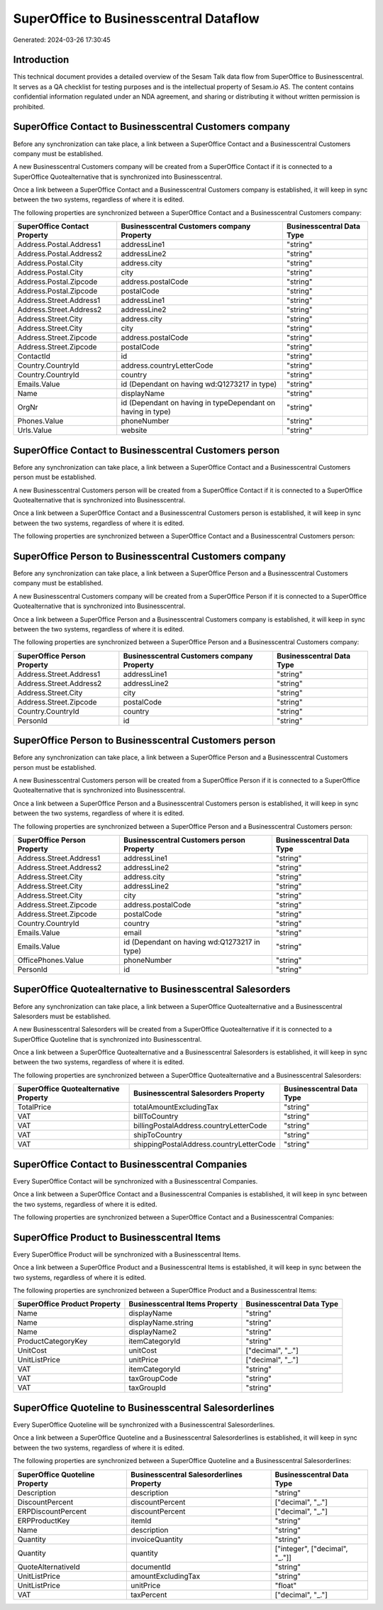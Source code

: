 =======================================
SuperOffice to Businesscentral Dataflow
=======================================

Generated: 2024-03-26 17:30:45

Introduction
------------

This technical document provides a detailed overview of the Sesam Talk data flow from SuperOffice to Businesscentral. It serves as a QA checklist for testing purposes and is the intellectual property of Sesam.io AS. The content contains confidential information regulated under an NDA agreement, and sharing or distributing it without written permission is prohibited.

SuperOffice Contact to Businesscentral Customers company
--------------------------------------------------------
Before any synchronization can take place, a link between a SuperOffice Contact and a Businesscentral Customers company must be established.

A new Businesscentral Customers company will be created from a SuperOffice Contact if it is connected to a SuperOffice Quotealternative that is synchronized into Businesscentral.

Once a link between a SuperOffice Contact and a Businesscentral Customers company is established, it will keep in sync between the two systems, regardless of where it is edited.

The following properties are synchronized between a SuperOffice Contact and a Businesscentral Customers company:

.. list-table::
   :header-rows: 1

   * - SuperOffice Contact Property
     - Businesscentral Customers company Property
     - Businesscentral Data Type
   * - Address.Postal.Address1
     - addressLine1
     - "string"
   * - Address.Postal.Address2
     - addressLine2
     - "string"
   * - Address.Postal.City
     - address.city
     - "string"
   * - Address.Postal.City
     - city
     - "string"
   * - Address.Postal.Zipcode
     - address.postalCode
     - "string"
   * - Address.Postal.Zipcode
     - postalCode
     - "string"
   * - Address.Street.Address1
     - addressLine1
     - "string"
   * - Address.Street.Address2
     - addressLine2
     - "string"
   * - Address.Street.City
     - address.city
     - "string"
   * - Address.Street.City
     - city
     - "string"
   * - Address.Street.Zipcode
     - address.postalCode
     - "string"
   * - Address.Street.Zipcode
     - postalCode
     - "string"
   * - ContactId
     - id
     - "string"
   * - Country.CountryId
     - address.countryLetterCode
     - "string"
   * - Country.CountryId
     - country
     - "string"
   * - Emails.Value
     - id (Dependant on having wd:Q1273217 in type)
     - "string"
   * - Name
     - displayName
     - "string"
   * - OrgNr
     - id (Dependant on having  in typeDependant on having  in type)
     - "string"
   * - Phones.Value
     - phoneNumber
     - "string"
   * - Urls.Value
     - website
     - "string"


SuperOffice Contact to Businesscentral Customers person
-------------------------------------------------------
Before any synchronization can take place, a link between a SuperOffice Contact and a Businesscentral Customers person must be established.

A new Businesscentral Customers person will be created from a SuperOffice Contact if it is connected to a SuperOffice Quotealternative that is synchronized into Businesscentral.

Once a link between a SuperOffice Contact and a Businesscentral Customers person is established, it will keep in sync between the two systems, regardless of where it is edited.

The following properties are synchronized between a SuperOffice Contact and a Businesscentral Customers person:

.. list-table::
   :header-rows: 1

   * - SuperOffice Contact Property
     - Businesscentral Customers person Property
     - Businesscentral Data Type


SuperOffice Person to Businesscentral Customers company
-------------------------------------------------------
Before any synchronization can take place, a link between a SuperOffice Person and a Businesscentral Customers company must be established.

A new Businesscentral Customers company will be created from a SuperOffice Person if it is connected to a SuperOffice Quotealternative that is synchronized into Businesscentral.

Once a link between a SuperOffice Person and a Businesscentral Customers company is established, it will keep in sync between the two systems, regardless of where it is edited.

The following properties are synchronized between a SuperOffice Person and a Businesscentral Customers company:

.. list-table::
   :header-rows: 1

   * - SuperOffice Person Property
     - Businesscentral Customers company Property
     - Businesscentral Data Type
   * - Address.Street.Address1
     - addressLine1
     - "string"
   * - Address.Street.Address2
     - addressLine2
     - "string"
   * - Address.Street.City
     - city
     - "string"
   * - Address.Street.Zipcode
     - postalCode
     - "string"
   * - Country.CountryId
     - country
     - "string"
   * - PersonId
     - id
     - "string"


SuperOffice Person to Businesscentral Customers person
------------------------------------------------------
Before any synchronization can take place, a link between a SuperOffice Person and a Businesscentral Customers person must be established.

A new Businesscentral Customers person will be created from a SuperOffice Person if it is connected to a SuperOffice Quotealternative that is synchronized into Businesscentral.

Once a link between a SuperOffice Person and a Businesscentral Customers person is established, it will keep in sync between the two systems, regardless of where it is edited.

The following properties are synchronized between a SuperOffice Person and a Businesscentral Customers person:

.. list-table::
   :header-rows: 1

   * - SuperOffice Person Property
     - Businesscentral Customers person Property
     - Businesscentral Data Type
   * - Address.Street.Address1
     - addressLine1
     - "string"
   * - Address.Street.Address2
     - addressLine2
     - "string"
   * - Address.Street.City
     - address.city
     - "string"
   * - Address.Street.City
     - addressLine2
     - "string"
   * - Address.Street.City
     - city
     - "string"
   * - Address.Street.Zipcode
     - address.postalCode
     - "string"
   * - Address.Street.Zipcode
     - postalCode
     - "string"
   * - Country.CountryId
     - country
     - "string"
   * - Emails.Value
     - email
     - "string"
   * - Emails.Value
     - id (Dependant on having wd:Q1273217 in type)
     - "string"
   * - OfficePhones.Value
     - phoneNumber
     - "string"
   * - PersonId
     - id
     - "string"


SuperOffice Quotealternative to Businesscentral Salesorders
-----------------------------------------------------------
Before any synchronization can take place, a link between a SuperOffice Quotealternative and a Businesscentral Salesorders must be established.

A new Businesscentral Salesorders will be created from a SuperOffice Quotealternative if it is connected to a SuperOffice Quoteline that is synchronized into Businesscentral.

Once a link between a SuperOffice Quotealternative and a Businesscentral Salesorders is established, it will keep in sync between the two systems, regardless of where it is edited.

The following properties are synchronized between a SuperOffice Quotealternative and a Businesscentral Salesorders:

.. list-table::
   :header-rows: 1

   * - SuperOffice Quotealternative Property
     - Businesscentral Salesorders Property
     - Businesscentral Data Type
   * - TotalPrice
     - totalAmountExcludingTax
     - "string"
   * - VAT
     - billToCountry
     - "string"
   * - VAT
     - billingPostalAddress.countryLetterCode
     - "string"
   * - VAT
     - shipToCountry
     - "string"
   * - VAT
     - shippingPostalAddress.countryLetterCode
     - "string"


SuperOffice Contact to Businesscentral Companies
------------------------------------------------
Every SuperOffice Contact will be synchronized with a Businesscentral Companies.

Once a link between a SuperOffice Contact and a Businesscentral Companies is established, it will keep in sync between the two systems, regardless of where it is edited.

The following properties are synchronized between a SuperOffice Contact and a Businesscentral Companies:

.. list-table::
   :header-rows: 1

   * - SuperOffice Contact Property
     - Businesscentral Companies Property
     - Businesscentral Data Type


SuperOffice Product to Businesscentral Items
--------------------------------------------
Every SuperOffice Product will be synchronized with a Businesscentral Items.

Once a link between a SuperOffice Product and a Businesscentral Items is established, it will keep in sync between the two systems, regardless of where it is edited.

The following properties are synchronized between a SuperOffice Product and a Businesscentral Items:

.. list-table::
   :header-rows: 1

   * - SuperOffice Product Property
     - Businesscentral Items Property
     - Businesscentral Data Type
   * - Name
     - displayName
     - "string"
   * - Name
     - displayName.string
     - "string"
   * - Name
     - displayName2
     - "string"
   * - ProductCategoryKey
     - itemCategoryId
     - "string"
   * - UnitCost
     - unitCost
     - ["decimal", "_."]
   * - UnitListPrice
     - unitPrice
     - ["decimal", "_."]
   * - VAT
     - itemCategoryId
     - "string"
   * - VAT
     - taxGroupCode
     - "string"
   * - VAT
     - taxGroupId
     - "string"


SuperOffice Quoteline to Businesscentral Salesorderlines
--------------------------------------------------------
Every SuperOffice Quoteline will be synchronized with a Businesscentral Salesorderlines.

Once a link between a SuperOffice Quoteline and a Businesscentral Salesorderlines is established, it will keep in sync between the two systems, regardless of where it is edited.

The following properties are synchronized between a SuperOffice Quoteline and a Businesscentral Salesorderlines:

.. list-table::
   :header-rows: 1

   * - SuperOffice Quoteline Property
     - Businesscentral Salesorderlines Property
     - Businesscentral Data Type
   * - Description
     - description
     - "string"
   * - DiscountPercent
     - discountPercent
     - ["decimal", "_."]
   * - ERPDiscountPercent
     - discountPercent
     - ["decimal", "_."]
   * - ERPProductKey
     - itemId
     - "string"
   * - Name
     - description
     - "string"
   * - Quantity
     - invoiceQuantity
     - "string"
   * - Quantity
     - quantity
     - ["integer", ["decimal", "_."]]
   * - QuoteAlternativeId
     - documentId
     - "string"
   * - UnitListPrice
     - amountExcludingTax
     - "string"
   * - UnitListPrice
     - unitPrice
     - "float"
   * - VAT
     - taxPercent
     - ["decimal", "_."]

